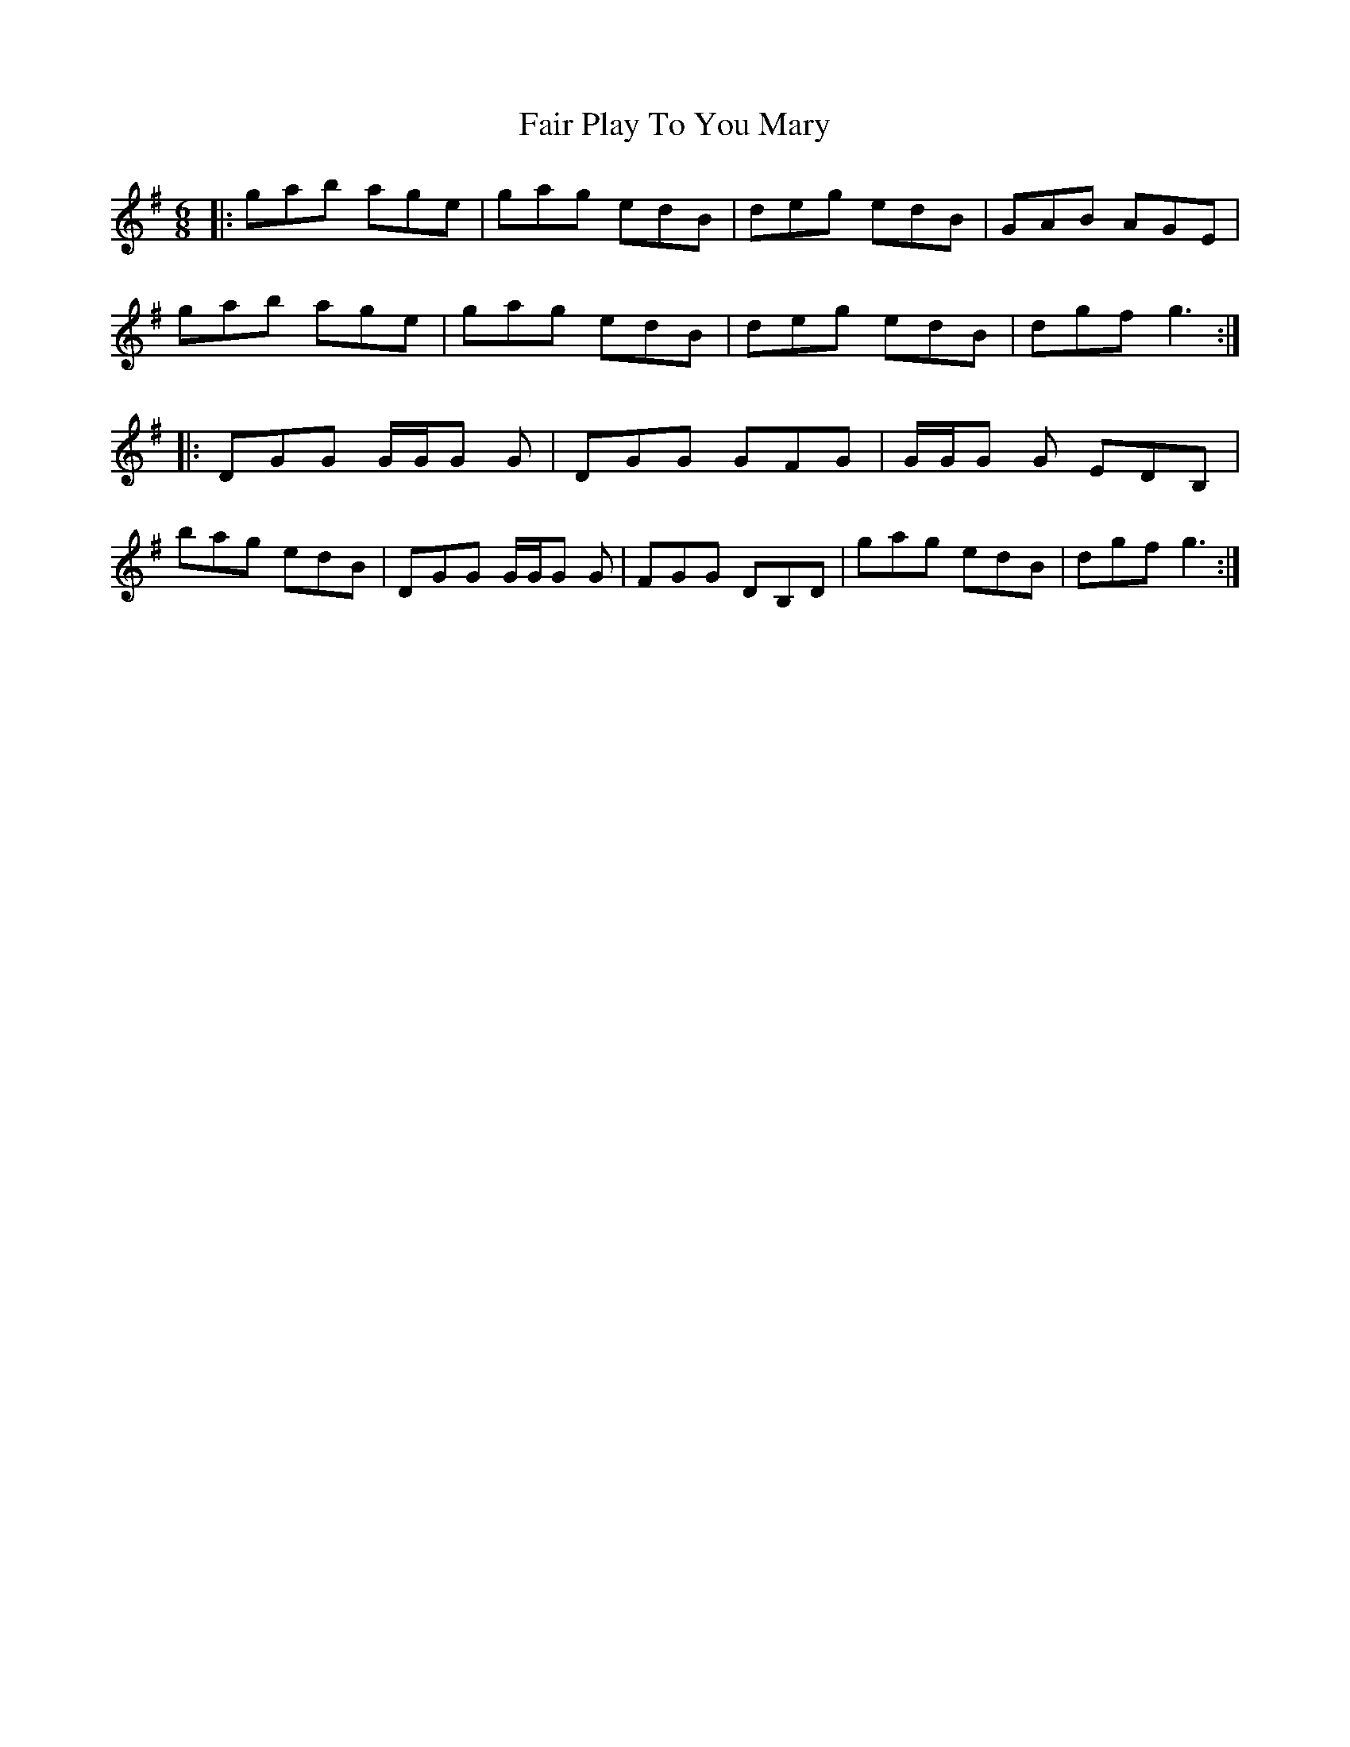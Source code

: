X: 12227
T: Fair Play To You Mary
R: jig
M: 6/8
K: Gmajor
|:gab age|gag edB|deg edB|GAB AGE|
gab age|gag edB|deg edB|dgf g3:|
|:DGG G/G/G G|DGG GFG|G/G/G G EDB,|
bag edB|DGG G/G/G G|FGG DB,D|gag edB|dgf g3:|

